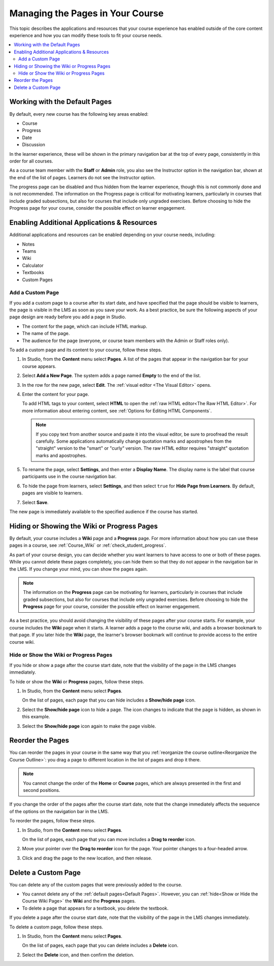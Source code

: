 .. _Adding Pages to a Course:

##################################
Managing the Pages in Your Course
##################################

This topic describes the applications and resources that your course experience
has enabled outside of the core content experience and how you can modify these
tools to fit your course needs.


.. contents::
  :local:
  :depth: 2

.. _Default Pages:

*******************************
Working with the Default Pages
*******************************

By default, every new course has the following key areas enabled:

* Course
* Progress
* Date
* Discussion


In the learner experience, these will be shown in the primary navigation bar at the top of every page,
consistently in this order for all courses.

.. image:: ../../../shared/images/page_bar_lms_orig.png
 :alt: The navigation bar in the LMS, showing the default pages.

As a course team member with the **Staff** or **Admin** role, you also see the Instructor
option in the navigation bar, shown at the end of the list of pages.
Learners do not see the Instructor option.

The progress page can be disabled and thus hidden from the learner experience,
though this is not commonly done and is not recommended. The information on
the Progress page is critical for motivating learners, particularly in courses
that include graded subsections, but also for courses that include only ungraded
exercises. Before choosing to hide the Progress page for your course, consider
the possible effect on learner engagement.

.. _Add Page:

***************************
Enabling Additional Applications & Resources
***************************

Additional applications and resources can be enabled depending on your course needs, including:

* Notes
* Teams
* Wiki
* Calculator
* Textbooks
* Custom Pages

===================
Add a Custom Page
===================

If you add a custom page to a course after its start date, and have specified
that the page should be visible to learners, the page is visible in the LMS as
soon as you save your work. As a best practice, be sure the following aspects
of your page design are ready before you add a page in Studio.

*  The content for the page, which can include HTML markup.
*  The name of the page.
*  The audience for the page (everyone, or course team members with the Admin
   or Staff roles only).

To add a custom page and its content to your course, follow these steps.

#. In Studio, from the **Content** menu select **Pages**. A list of the pages
   that appear in the navigation bar for your course appears.

#. Select **Add a New Page**. The system adds a page named **Empty** to the end
   of the list.

#. In the row for the new page, select **Edit**. The :ref:`visual editor <The
   Visual Editor>` opens.

#. Enter the content for your page.

   To add HTML tags to your content, select **HTML** to open the :ref:`raw HTML
   editor<The Raw HTML Editor>`. For more information about entering content,
   see :ref:`Options for Editing HTML Components`.

   .. note:: If you copy text from another source and paste it into the visual
    editor, be sure to proofread the result carefully. Some applications
    automatically change quotation marks and apostrophes from the "straight"
    version to the "smart" or "curly" version. The raw HTML editor requires
    "straight" quotation marks and apostrophes.

#. To rename the page, select **Settings**, and then enter a **Display Name**.
   The display name is the label that course participants use in the course
   navigation bar.

#. To hide the page from learners, select **Settings**, and then select
   ``true`` for **Hide Page from Learners**. By default, pages are visible to
   learners.

#. Select **Save**.

The new page is immediately available to the specified audience if the course
has started.

.. _Show or Hide the Course Wiki Page:

********************************************
Hiding or Showing the Wiki or Progress Pages
********************************************

By default, your course includes a **Wiki** page and a **Progress** page. For
more information about how you can use these pages in a course, see
:ref:`Course_Wiki` or :ref:`check_student_progress`.

As part of your course design, you can decide whether you want learners to have
access to one or both of these pages. While you cannot delete these pages
completely, you can hide them so that they do not appear in the navigation bar
in the LMS. If you change your mind, you can show the pages again.

.. note:: The information on the **Progress** page can be motivating for
  learners, particularly in courses that include graded subsections, but also
  for courses that include only ungraded exercises. Before choosing to hide the
  **Progress** page for your course, consider the possible effect on learner
  engagement.

As a best practice, you should avoid changing the visibility of these pages
after your course starts. For example, your course includes the **Wiki** page
when it starts. A learner adds a page to the course wiki, and adds a browser
bookmark to that page. If you later hide the **Wiki** page, the learner's
browser bookmark will continue to provide access to the entire course wiki.

=======================================
Hide or Show the Wiki or Progress Pages
=======================================

If you hide or show a page after the course start date, note that the
visibility of the page in the LMS changes immediately.

To hide or show the **Wiki** or **Progress** pages, follow these steps.

#. In Studio, from the **Content** menu select **Pages**.

   On the list of pages, each page that you can hide includes a **Show/hide
   page** icon.

   .. image:: ../../../shared/images/pages_wiki_on.png
    :alt: The list of default course pages. Only the Wiki and Progress pages
        have Show/Hide controls.

#. Select the **Show/hide page** icon to hide a page. The icon changes to
   indicate that the page is hidden, as shown in this example.

   .. image:: ../../../shared/images/pages_wiki_off.png
    :alt: The Wiki page on the list of course pages, with the show/hide
        icon indicating that the page is currently hidden.

#. Select the **Show/hide page** icon again to make the page visible.

.. _Reorder Pages:

*****************
Reorder the Pages
*****************

You can reorder the pages in your course in the same way that you
:ref:`reorganize the course outline<Reorganize the Course Outline>`: you drag a
page to different location in the list of pages and drop it there.

.. note:: You cannot change the order of the **Home** or **Course** pages,
  which are always presented in the first and second positions.

If you change the order of the pages after the course start date, note that the
change immediately affects the sequence of the options on the navigation bar in
the LMS.

To reorder the pages, follow these steps.

#. In Studio, from the **Content** menu select **Pages**.

   On the list of pages, each page that you can move includes a **Drag to
   reorder** icon.

#. Move your pointer over the **Drag to reorder** icon for the page. Your
   pointer changes to a four-headed arrow.

#. Click and drag the page to the new location, and then release.

.. _Delete a Page:

*********************
Delete a Custom Page
*********************

You can delete any of the custom pages that were previously added to the
course.

* You cannot delete any of the :ref:`default pages<Default Pages>`. However,
  you can :ref:`hide<Show or Hide the Course Wiki Page>` the **Wiki** and the
  **Progress** pages.

* To delete a page that appears for a textbook, you delete the textbook.

If you delete a page after the course start date, note that the
visibility of the page in the LMS changes immediately.

To delete a custom page, follow these steps.

#. In Studio, from the **Content** menu select **Pages**.

   On the list of pages, each page that you can delete includes a **Delete**
   icon.

#. Select the **Delete** icon, and then confirm the deletion.
